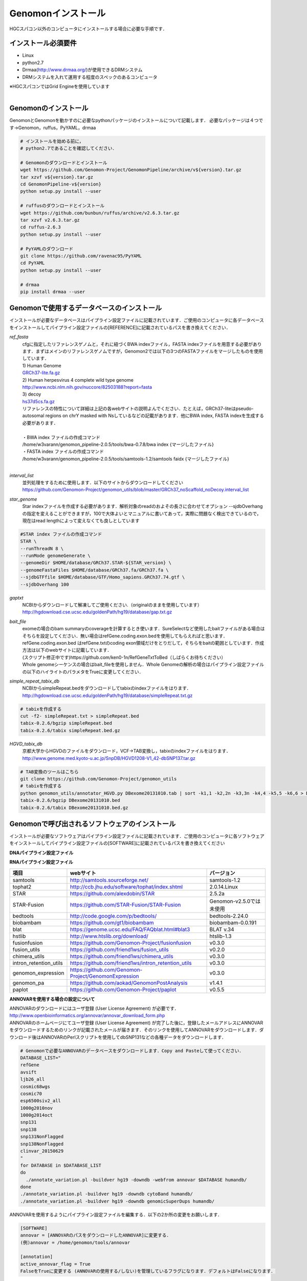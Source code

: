 Genomonインストール
-------------------

HGCスパコン以外のコンピュータにインストールする場合に必要な手順です．

インストール必須要件
^^^^^^^^^^^^^^^^^^^^
* Linux
* python2.7
* Drmaa(http://www.drmaa.org/)が使用できるDRMシステム
* DRMシステムを入れて運用する程度のスペックのあるコンピュータ

| ※HGCスパコンではGrid Engineを使用しています
|

Genomonのインストール
^^^^^^^^^^^^^^^^^^^^^
GenomonとGenomonを動かすのに必要なpythonパッケージのインストールについて記載します．
必要なパッケージは４つです→Genomon，ruffus，PyYAML，drmaa

.. code-block:: bash

  # インストールを始める前に，
  # python2.7であることを確認してください．

  # Genomonのダウンロードとインストール
  wget https://github.com/Genomon-Project/GenomonPipeline/archive/v${version}.tar.gz
  tar xzvf v${version}.tar.gz
  cd GenomonPipeline-v${version}
  python setup.py install --user

  # ruffusのダウンロードとインストール
  wget https://github.com/bunbun/ruffus/archive/v2.6.3.tar.gz
  tar xzvf v2.6.3.tar.gz
  cd ruffus-2.6.3
  python setup.py install --user
  
  # PyYAMLのダウンロード
  git clone https://github.com/ravenac95/PyYAML
  cd PyYAML
  python setup.py install --user

  # drmaa
  pip install drmaa --user


Genomonで使用するデータベースのインストール
^^^^^^^^^^^^^^^^^^^^^^^^^^^^^^^^^^^^^^^^^^^

インストールが必要なデータベースはパイプライン設定ファイルに記載されています．ご使用のコンピュータに各データベースをインストールしてパイプライン設定ファイルの[REFERENCE]に記載されているパスを書き換えてください．

`ref_fasta`
 | cfgに指定したリファレンスゲノムと，それに紐づくBWA indexファイル，FASTA indexファイルを用意する必要があります．まずはメインのリファレンスゲノムですが，Genomon2では以下の3つのFASTAファイルをマージしたものを使用しています．
 
 | 1) Human Genome                                                                                                   
 | `GRCh37-lite.fa.gz`_
 | 2) Human herpesvirus 4 complete wild type genome
 | http://www.ncbi.nlm.nih.gov/nuccore/82503188?report=fasta
 | 3) decoy
 | `hs37d5cs.fa.gz`_
 
 | リファレンスの特性について詳細は上記の各webサイトの説明よんでください．たとえば，GRCh37-liteはpseudo-autosomal regions on chrY masked with Nsしているなどの記載があります．他にBWA index, FASTA indexを生成する必要があります．
 |
 | ・BWA index ファイルの作成コマンド
 | /home/w3varann/genomon_pipeline-2.0.5/tools/bwa-0.7.8/bwa index {マージしたファイル}
 | ・FASTA index ファイルの作成コマンド
 | /home/w3varann/genomon_pipeline-2.0.5/tools/samtools-1.2/samtools faidx {マージしたファイル}
 |
 
`interval_list`
 | 並列処理をするために使用します．以下のサイトからダウンロードしてください
 | https://github.com/Genomon-Project/genomon_utils/blob/master/GRCh37_noScaffold_noDecoy.interval_list

`star_genome`
 | Star indexファイルを作成する必要があります．解析対象のreadのおよその長さに合わせてオプション --sjdbOverhang の指定を変えることができますが，100で大体よいとマニュアルに書いてあって，実際に問題なく検出できているので，現在はread lengthによって変えなくても良しとしています

.. code-block:: bash

    #STAR index ファイルの作成コマンド
    STAR \
    --runThreadN 8 \
    --runMode genomeGenerate \
    --genomeDir $HOME/database/GRCh37.STAR-${STAR_version} \
    --genomeFastaFiles $HOME/database/GRCh37.fa/GRCh37.fa \
    --sjdbGTFfile $HOME/database/GTF/Homo_sapiens.GRCh37.74.gtf \
    --sjdbOverhang 100

`gaptxt`
 | NCBIからダウンロードして解凍してご使用ください.（originalのままを使用しています）
 | http://hgdownload.cse.ucsc.edu/goldenPath/hg19/database/gap.txt.gz

`bait_file`
 | exomeの場合のbam summaryのcoverageを計算するとき使います．SureSelectなど使用したbaitファイルがある場合はそちらを設定してください．無い場合はrefGene.coding.exon.bedを使用してもらえればと思います．refGene.coding.exon.bed はrefGene.txtのcoding exon領域だけをとりだして，そちらをbaitの範囲としています．作成方法は以下のwebサイトに記載しています．
 | (スクリプト修正中です)https://github.com/ken0-1n/RefGeneTxtToBed（しばらくお待ちください）
 | Whole genomeシーケンスの場合はbait_fileを使用しません．Whole Genomeの解析の場合はパイプライン設定ファイルの以下のハイライトのパラメタをTrueに変更してください．
 
.. code-block:: cfg
    :linenos:
    :emphasize-lines: 4
     
    [coverage]
    qsub_option = -l s_vmem=1G,mem_req=1G
    coverage    = 2,10,20,30,40,50,100
    wgs_flag = False
    wgs_incl_bed_width = 1000000
    wgs_i_bed_lines = 10000
    wgs_i_bed_width = 100


`simple_repeat_tabix_db`
 | NCBIからsimpleRepeat.bedをダウンロードしてtabixのindexファイルをはります．
 | http://hgdownload.cse.ucsc.edu/goldenPath/hg19/database/simpleRepeat.txt.gz

.. code-block:: bash

    # tabixを作成する
    cut -f2- simpleRepeat.txt > simpleRepeat.bed
    tabix-0.2.6/bgzip simpleRepeat.bed
    tabix-0.2.6/tabix simpleRepeat.bed.gz

`HGVD_tabix_db`
 | 京都大学からHGVDのファイルをダウンロード，VCF→TAB変換し，tabixのindexファイルをはります．
 | http://www.genome.med.kyoto-u.ac.jp/SnpDB/HGVD1208-V1_42-dbSNP137.tar.gz

.. code-block:: bash

    # TAB変換のツールはこちら
    git clone https://github.com/Genomon-Project/genomon_utils
    # tabixを作成する
    python genomon_utils/annotator_HGVD.py DBexome20131010.tab | sort -k1,1 -k2,2n -k3,3n -k4,4 -k5,5 -k6,6 > DBexome20131010.bed
    tabix-0.2.6/bgzip DBexome20131010.bed
    tabix-0.2.6/tabix DBexome20131010.bed.gz


Genomonで呼び出されるソフトウェアのインストール
^^^^^^^^^^^^^^^^^^^^^^^^^^^^^^^^^^^^^^^^^^^^^^^

インストールが必要なソフトウェアはパイプライン設定ファイルに記載されています．ご使用のコンピュータに各ソフトウェアをインストールしてパイプライン設定ファイルの[SOFTWARE]に記載されているパスを書き換えてください

**DNAパイプライン設定ファイル**

+------------------------+-------------------------------------------------------------+----------------------------+
| 項目                   | webサイト                                                   | バージョン                 |
+========================+=============================================================+============================+
| blat                   | https://genome.ucsc.edu/FAQ/FAQblat.html#blat3              | BLAT v.34                  |
+------------------------+-------------------------------------------------------------+----------------------------+
| bwa                    | http://bio-bwa.sourceforge.net/                             | bwa-0.7.8                  |
+------------------------+-------------------------------------------------------------+----------------------------+
| samtools               | http://samtools.sourceforge.net/                            | samtools-1.2               |
+------------------------+-------------------------------------------------------------+----------------------------+
| bedtools               | http://code.google.com/p/bedtools/                          | bedtools-2.24.0            |
+------------------------+-------------------------------------------------------------+----------------------------+
| biobambam              | https://github.com/gt1/biobambam                            | biobambam-0.0.191          |
+------------------------+-------------------------------------------------------------+----------------------------+
| bamstats               | https://github.com/ICGC-TCGA-PanCancer/PCAP-core            | PCAP-core-dev.20150511     |
+------------------------+-------------------------------------------------------------+----------------------------+
| hstlib                 | http://www.htslib.org/download/                             | htslib-1.3                 |
+------------------------+-------------------------------------------------------------+----------------------------+
| r_scripts              | https://github.com/Genomon-Project/genomon_Rscripts         | v0.1.3                     |
+------------------------+-------------------------------------------------------------+----------------------------+
| genomon_sv             | https://github.com/Genomon-Project/GenomonSV                | 0.4.2rc                    |
+------------------------+-------------------------------------------------------------+----------------------------+
| sv_utils               | https://github.com/friend1ws/sv_utils                       | v0.4.0beta                 |
+------------------------+-------------------------------------------------------------+----------------------------+
| mutfilter              | https://github.com/Genomon-Project/GenomonMutationFilter    | v0.2.1                     |
+------------------------+-------------------------------------------------------------+----------------------------+
| ebfilter               | https://github.com/Genomon-Project/EBFilter                 | v0.2.1                     |
+------------------------+-------------------------------------------------------------+----------------------------+
| fisher                 | https://github.com/Genomon-Project/GenomonFisher            | v0.2.0                     |
+------------------------+-------------------------------------------------------------+----------------------------+
| mutanno                | https://github.com/Genomon-Project/GenomonMutationAnnotator | v0.1.0                     |
+------------------------+-------------------------------------------------------------+----------------------------+
| genomon_qc             | https://github.com/Genomon-Project/GenomonQC                | v2.0.1                     |
+------------------------+-------------------------------------------------------------+----------------------------+
| genomon_pa             | https://github.com/aokad/GenomonPostAnalysis                | v1.4.1                     |
+------------------------+-------------------------------------------------------------+----------------------------+
| paplot                 | https://github.com/Genomon-Project/paplot                   | v0.5.5                     |
+------------------------+-------------------------------------------------------------+----------------------------+
| mutil                  | https://github.com/ken0-1n/mutation_util                    | v0.5.0                     |
+------------------------+-------------------------------------------------------------+----------------------------+
| pmsignature            | https://github.com/friend1ws/pmsignature                    | versionは最新でよい          |
+------------------------+-------------------------------------------------------------+----------------------------+
| ANNOVAR                | http://annovar.openbioinformatics.org/en/latest/            | versionは最新でよい          |
+------------------------+-------------------------------------------------------------+----------------------------+

**RNAパイプライン設定ファイル**

+------------------------+-------------------------------------------------------------+----------------------------+
| 項目                   | webサイト                                                   | バージョン                 |
+========================+=============================================================+============================+
| samtools               | http://samtools.sourceforge.net/                            | samtools-1.2               |
+------------------------+-------------------------------------------------------------+----------------------------+
| tophat2                | http://ccb.jhu.edu/software/tophat/index.shtml              | 2.0.14.Linux               |
+------------------------+-------------------------------------------------------------+----------------------------+
| STAR                   | https://github.com/alexdobin/STAR                           | 2.5.2a                     |
+------------------------+-------------------------------------------------------------+----------------------------+
| STAR-Fusion            | https://github.com/STAR-Fusion/STAR-Fusion                  | Genomon-v2.5.0では未使用   |
+------------------------+-------------------------------------------------------------+----------------------------+
| bedtools               | http://code.google.com/p/bedtools/                          | bedtools-2.24.0            |
+------------------------+-------------------------------------------------------------+----------------------------+
| biobambam              | https://github.com/gt1/biobambam                            | biobambam-0.0.191          |
+------------------------+-------------------------------------------------------------+----------------------------+
| blat                   | https://genome.ucsc.edu/FAQ/FAQblat.html#blat3              | BLAT v.34                  |
+------------------------+-------------------------------------------------------------+----------------------------+
| hstlib                 | http://www.htslib.org/download/                             | htslib-1.3                 |
+------------------------+-------------------------------------------------------------+----------------------------+
| fusionfusion           | https://github.com/Genomon-Project/fusionfusion             | v0.3.0                     |
+------------------------+-------------------------------------------------------------+----------------------------+
| fusion_utils           | https://github.com/friend1ws/fusion_utils                   | v0.2.0                     |
+------------------------+-------------------------------------------------------------+----------------------------+
| chimera_utils          | https://github.com/friend1ws/chimera_utils                  | v0.3.0                     |
+------------------------+-------------------------------------------------------------+----------------------------+
| intron_retention_utils | https://github.com/friend1ws/intron_retention_utils         | v0.3.0                     |
+------------------------+-------------------------------------------------------------+----------------------------+
| genomon_expression     | https://github.com/Genomon-Project/GenomonExpression        | v0.3.0                     |
+------------------------+-------------------------------------------------------------+----------------------------+
| genomon_pa             | https://github.com/aokad/GenomonPostAnalysis                | v1.4.1                     |
+------------------------+-------------------------------------------------------------+----------------------------+
| paplot                 | https://github.com/Genomon-Project/paplot                   | v0.5.5                     |
+------------------------+-------------------------------------------------------------+----------------------------+


**ANNOVARを使用する場合の設定について**

| ANNOVARのダウンロードにはユーザ登録 (User License Agreement) が必要です．
| http://www.openbioinformatics.org/annovar/annovar_download_form.php
| ANNOVARのホームページにてユーザ登録 (User License Agreement) が完了した後に，登録したメールアドレスにANNOVARをダウンロードするためのリンクが記載されたメールが届きます．そのリンクを使用してANNOVARをダウンロードします．ダウンロード後はANNOVARのPerlスクリプトを使用してdbSNP131などの各種データをダウンロードします．

.. code-block:: bash

  # Genomonで必要なANNOVARのデータベースをダウンロードします．Copy and Pasteして使ってください． 
  DATABASE_LIST="
  refGene
  avsift
  ljb26_all
  cosmic68wgs
  cosmic70
  esp6500siv2_all
  1000g2010nov
  1000g2014oct
  snp131
  snp138
  snp131NonFlagged
  snp138NonFlagged
  clinvar_20150629
  "
  for DATABASE in $DATABASE_LIST
  do
    ./annotate_variation.pl -buildver hg19 -downdb -webfrom annovar $DATABASE humandb/
  done
  ./annotate_variation.pl -buildver hg19 -downdb cytoBand humandb/
  ./annotate_variation.pl -buildver hg19 -downdb genomicSuperDups humandb/

ANNOVARを使用するようにパイプライン設定ファイルを編集する．以下の2か所の変更をお願いします．

.. code-block:: bash

  [SOFTWARE]
  annovar = [ANNOVARのパスをダウンロードしたANNOVAR]に変更する．
  (例)annovar = /home/genomon/tools/annovar

  [annotation]
  active_annovar_flag = True
  FalseをTrueに変更する (ANNOVARの使用する/しない)を管理しているフラグになります．デフォルトはFalseになります．


**HGVDを使用する場合の設定について**

| HGVDのサイトのをお読みいただいた上，使用規約等に問題がなければパイプライン設定ファイルを編集する
| http://www.genome.med.kyoto-u.ac.jp/SnpDB/about.html

.. code-block:: bash

  active_HGVD_2013_flag = False
  active_HGVD_2016_flag = False
  FalseをTrueに変更する (HGVDの使用する/しない)を管理しているフラグになります．デフォルトはFalseになります．


**ExACを使用する場合の設定について**

| ExACのサイトのをお読みいただいた上，使用規約等に問題がなければパイプライン設定ファイルを編集する
| http://exac.broadinstitute.org/faq

.. code-block:: bash

  active_ExAC_flag = False
  FalseをTrueに変更する (ExACの使用する/しない)を管理しているフラグになります．デフォルトはFalseになります．
 

実行時の環境設定
^^^^^^^^^^^^^^^^
ジョブを投入するときに使うDRAMMのライブラリを設定します．

.. code-block:: bash

  # N1GE用のDRMAA（HGCスパコンであればこちらでOK）です．ご使用しているDRMシステムのライブラリに変更をお願いします．
  export DRMAA_LIBRARY_PATH= the path to the libdrmaa.so.1.0


.. _GRCh37-lite.fa.gz: ftp://ftp.ncbi.nih.gov/genomes/archive/old_genbank/Eukaryotes/vertebrates_mammals/Homo_sapiens/GRCh37/special_requests/GRCh37-lite.fa.gz
.. _hs37d5cs.fa.gz: ftp://ftp.1000genomes.ebi.ac.uk/vol1/ftp/technical/reference/phase2_reference_assembly_sequence/hs37d5cs.fa.gz
